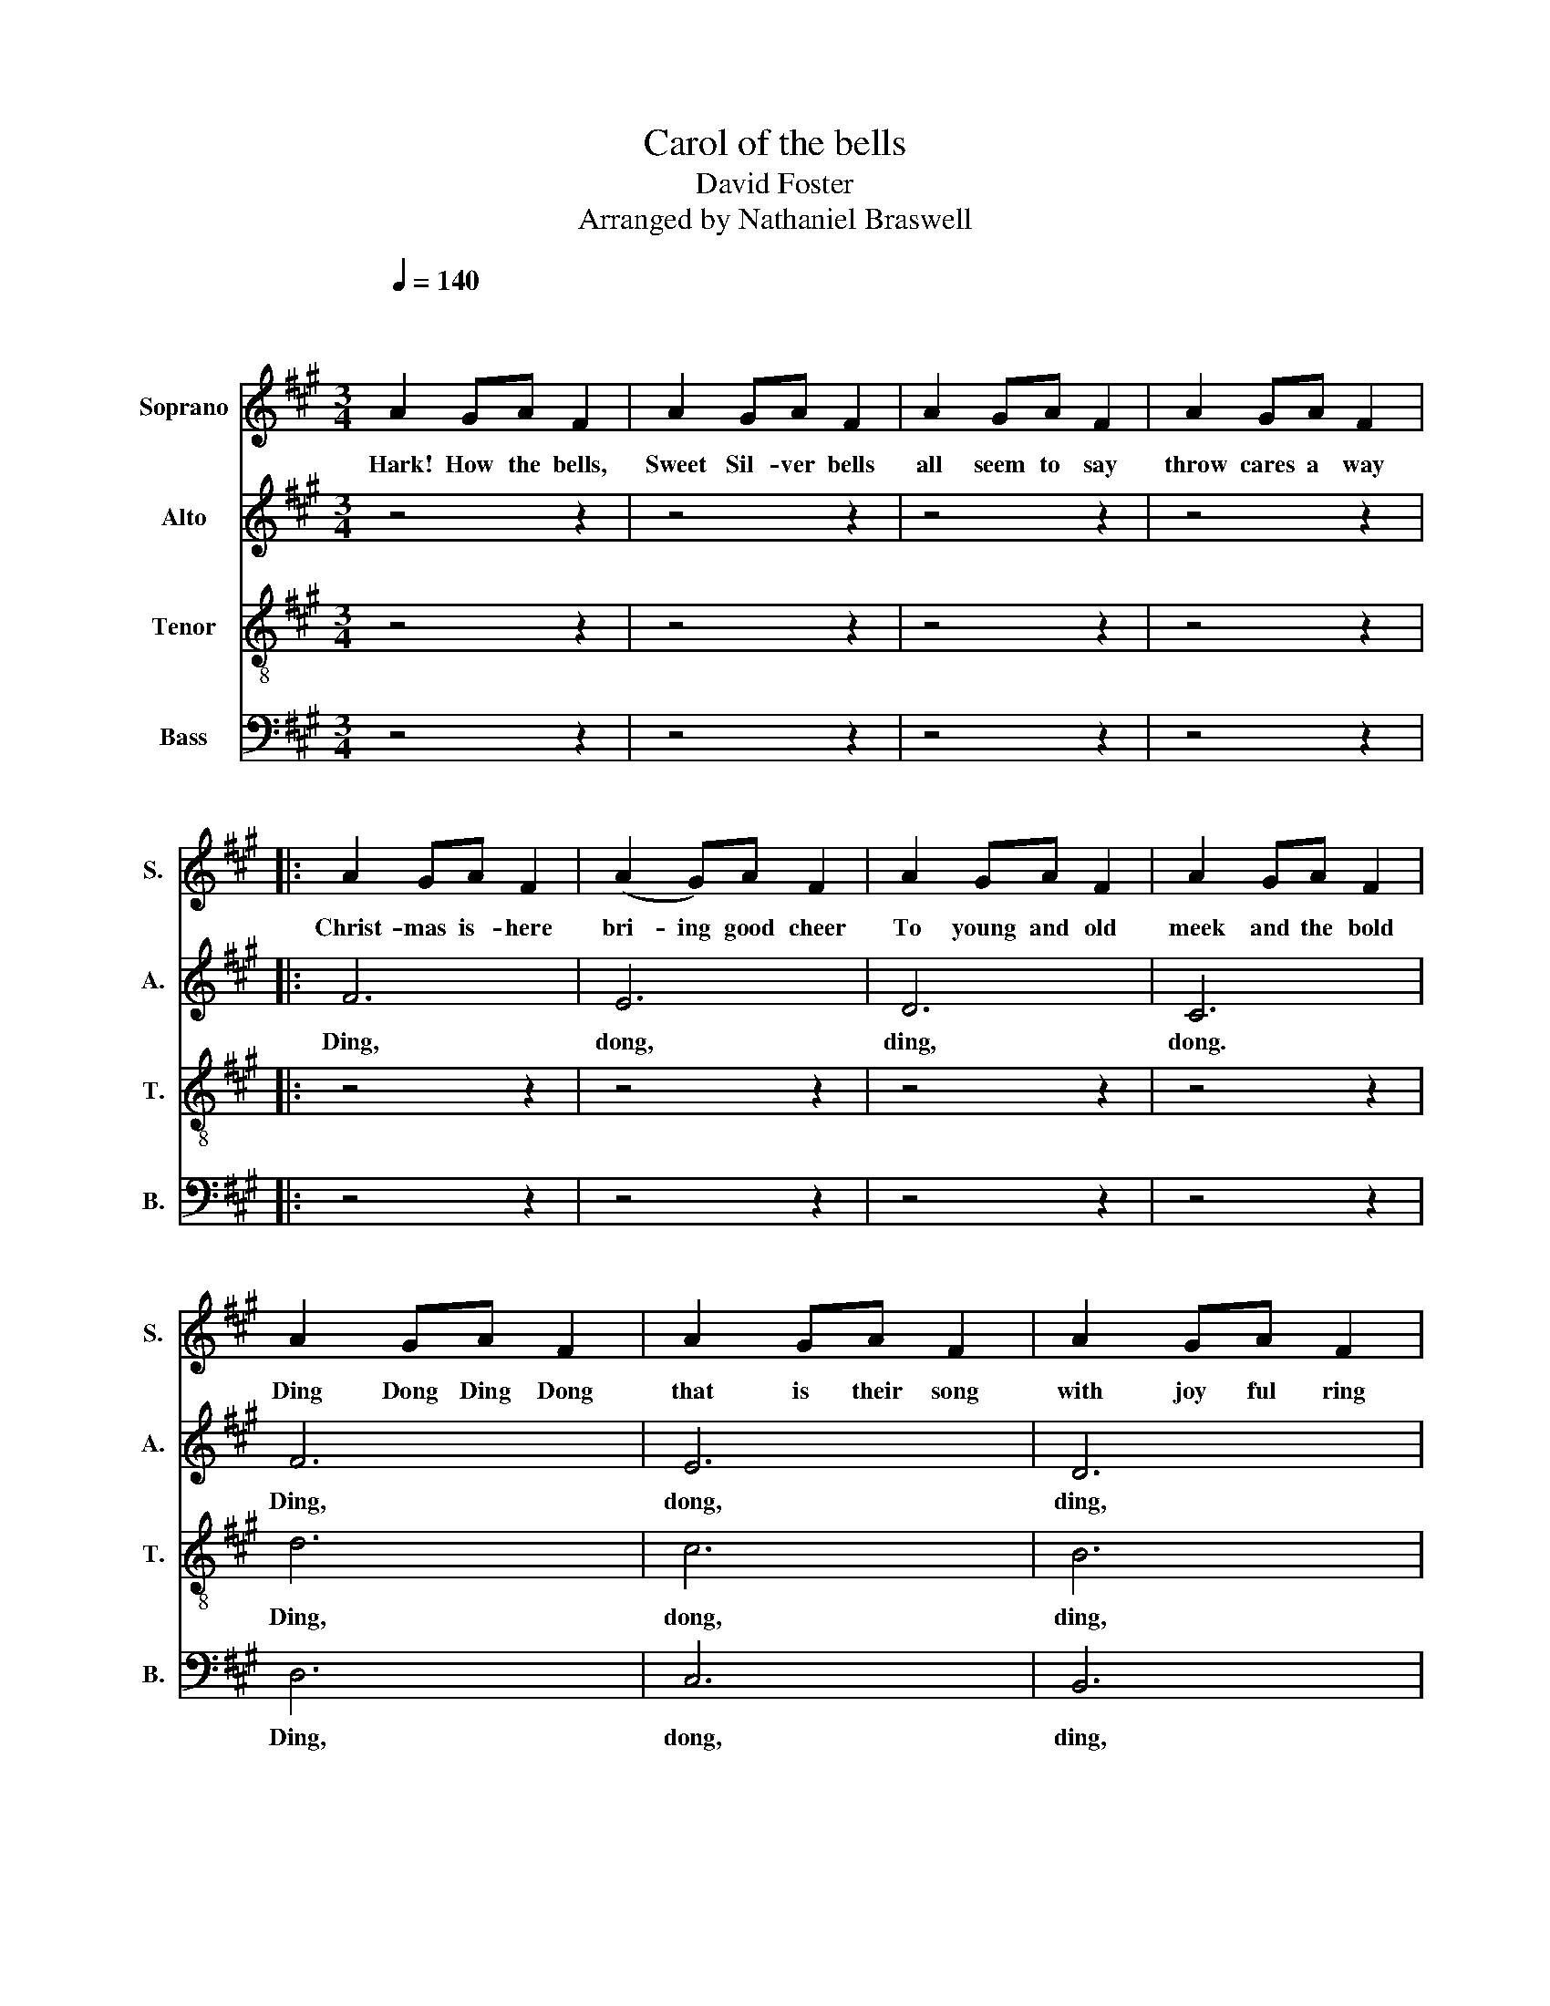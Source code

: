 X:1
T:Carol of the bells
T: David Foster
T:Arranged by Nathaniel Braswell
%%score 1 2 3 4
L:1/8
Q:1/4=140
M:3/4
K:A
V:1 treble nm="Soprano" snm="S."
V:2 treble nm="Alto" snm="A."
V:3 treble-8 nm="Tenor" snm="T."
V:4 bass nm="Bass" snm="B."
V:1
"^\n\n" A2 GA F2 | A2 GA F2 | A2 GA F2 | A2 GA F2 |: A2 GA F2 | (A2 G)A F2 | A2 GA F2 | A2 GA F2 | %8
w: Hark! How the bells,|Sweet Sil- ver bells|all seem to say|throw cares a way|Christ- mas is- here|bri- ing good cheer|To young and old|meek and the bold|
 A2 GA F2 | A2 GA F2 | A2 GA F2 | A2 GA F2 |!mp! A2 GA F2 | A2 GA F2 | A2 (GA) F2 | (A2 G)A F2 | %16
w: Ding Dong Ding Dong|that is their song|with joy ful ring|all car- ol- ing|one seems to hear|words of good cheer|from ev- ry- where|fill- ing the air|
 c2 Bc A2 | c2 Bc A2 | c2 Bc A2 | c2 Bc A2 | f2 ff (ed) | c2 cc (BA) | B2 BB (cB) | F2 FF F2 | %24
w: oh how they pound|rais- ing the sound|o'er hill and dale|tell- ing their tale|joy'- fly * they ring|while peo- ple sing _|songs of good cheer, _|Christ- mas is here!|
 C^D ^EF GA | Bc B2 A2 | C^D ^EF GA | Bc B2 A2 | A2 GA F2 | A2 GA F2 | A2 GA F2 | A2 GA F2 | %32
w: Mer- ry, mer- ry, mer- ry,|mer- ry Christ- mas!|Mer- ry, mer- ry, mer- ry|mer- ry Christ- mas!|On, on they send,|on with- out end,|their joy- ful tone|to ev- 'ry home.|
 A2 GA F2 | A2 GA F2 | A2 GA F2 | A2 GA F2 :| A2 GA F2 | A2 GA F2 | A2 GA F2 | A2 GA F2 | %40
w: Ring, Christ- mas bells,|mer- ri- ly ring,|tell all the world|Je- sus is King!|Ding Dong Ding Dong|that is their song|with joy ful ring|all car- ol- ing|
 A2 GA F2 | A2 GA F2 | A2 (GA) F2 | (A2 G)A F2 | c2 Bc A2 | c2 Bc A2 | c2 Bc A2 | c2 Bc A2 | %48
w: one seems to hear|words of good cheer|from ev- ry- where|fill- ing the air|oh how they pound|rais- ing the sound|o'er hill and dale|tell- ing their tale|
 f2 ff (ed) |!f! c2 cc (BA) | B2 BB (cB) | F2 FF F2 | C^D ^EF GA | Bc B2 A2 | C^D ^EF GA | %55
w: joy'- fly * they ring|while peo- ple sing _|songs of good cheer, _|Christ- mas is here!|Mer- ry, mer- ry, mer- ry,|mer- ry Christ- mas!|Mer- ry, mer- ry, mer- ry|
 Bc B2 A2 | c6 | B2 c4 | z4 z2 | ^A6 | z6 | z6 | z6 | z6 |] %64
w: mer- ry Christ- mas!|Ding,|dong, ding,||Dong.|||||
V:2
 z4 z2 | z4 z2 | z4 z2 | z4 z2 |: F6 | E6 | D6 | C6 | F6 | E6 | D6 | C6 | F2 FF F2 | F2 FF F2 | %14
w: ||||Ding,|dong,|ding,|dong.|Ding,|dong,|ding,|dong.|one seems to hear|words of good cheer|
 F2 FF F2 | F2 FF F2 | A2 GA F2 | A2 GA F2 | A2 GA F2 | A2 GA F2 | F6 | F6 | F6 | F6 | C4 C2 | %25
w: from ev- ry- where|fill- ing the air|oh how they pound|rais- ing the sound|o'er hill and dale|tell- ing their tale|Ding,|dong,|ding,|dong.|Ring, ring,|
 (^D2 ^E2) F2 | C4 C2 | (^D2 ^E2) F2 | E6 | D6 | E6 | D6 | F4 A2 | F4 A2 | F4 A2 | F4 A2 :| c6 | %37
w: Christ- * mas!|Ring, ring,|Christ- * mas!|Ding,|dong,|ding,|dong.|Ding, dong,|ding, dong,|ding, dong,|ding, dong.|Ding|
 B6 | A6 | G6 | F2 FF F2 | F2 FF F2 | F2 FF F2 | F2 FF F2 | A2 GA F2 | A2 GA F2 | A2 GA F2 | %47
w: dong|ding|dong|one seems to hear|words of good cheer|from ev- ry- where|fill- ing the air|oh hos they pound|rais- ing the sound|o'er hill and dale|
 A2 GA F2 | F6 | F6 | F6 | F6 | C4 C2 | (^D2 ^E2) F2 | C4 C2 | (^D2 ^E2) F2 | F6 | G2 A4 | %58
w: tell- ing their tale|Ding,|dong,|ding,|dong.|Ring, ring,|Christ- * mas!|Ring, ring,|Christ- * mas!|Ding,|dong, ding,|
 z2 z2 F2- | F6 | z6 | z6 | z6 | z6 |] %64
w: Ding.|_|||||
V:3
 z4 z2 | z4 z2 | z4 z2 | z4 z2 |: z4 z2 | z4 z2 | z4 z2 | z4 z2 | d6 | c6 | B6 | F6 | d2 dd d2 | %13
w: ||||||||Ding,|dong,|ding,|dong.|one seems to hear|
 c2 cc c2 | d2 dd d2 | c2 cc c2 | c2 cc c2 | ^d2 dd d2 | e2 dd c2 | f2 dd c2 | (c4 B2) | c6 | d6 | %23
w: words of good cheer|from ev- ry- where|fill- ing the air|oh how they pound|rais- ing the sound|o're hill and dale|tell- ing their tale|Ding, _|dong,|ding,|
 c6 | z2 G4 | (A2 G2) c2 | z2 G4 | (A2 G2) c2 | c6 | B6 | c6 | B6 | c6 | c6 | c6 | c6 :| F3 c3 | %37
w: dong.|Ring,|Christ- * mas!|Ring,|Christ- * mas!|Ding,|dong,|ding,|dong.|Ding,|dong,|ding,|dong.|sing we|
 ^d3 B3 | c6 | A6 | B3 B3/2c3/2 | A3 G3 | F6- | F6 | [xF]3 c3 | ^d3 B3 | c6 | A6 | B3 B3/2c3/2 | %49
w: now of|Christ-|mas|No- e- l|sing we|he-|re|we|now of|Christ-|mas|No- e- l|
 A3 G3 | F6- | F6 | z2 G4 | (A2 G2) c2 | z2 G4 | (A2 G2) c2 | e2 d2 c2 | c6 | z2 c4- | c6 | z6 | %61
w: sing we|he-|re|Ring,|Christ- * mas!|Ring,|Christ- * mas!|ding dong ding|dong|Dong.|_||
 z6 | z6 | z6 |] %64
w: |||
V:4
 z4 z2 | z4 z2 | z4 z2 | z4 z2 |: z4 z2 | z4 z2 | z4 z2 | z4 z2 | D,6 | C,6 | B,,6 | F,,6 | %12
w: ||||||||Ding,|dong,|ding,|dong.|
 B,,2 B,,B,, B,,2 | F,,2 F,,F,, F,,2 | B,,2 B,,B,, B,,2 | F,2 F,F, F,2 | F,6 | F,6 | F,6 | F,6 | %20
w: one seems to hear|words of good cheer|from ev- ry- where|fill- ing the air|Ding,|dong,|ding,|dong.|
 A,,2 G,,A,, F,,2 | A,,2 G,,A,, F,,2 | A,,2 G,,A,, F,,2 | A,,2 G,,A,, F,,2 | C,6 | C,4 F,,2 | C,6 | %27
w: joy'- fly they ring,|while peo- ple sing|songs of good cheer,|Christ- mas is here!|Ring,|Christ- mas!|Ring,|
 C,2 z2 F,,2 | F,,6 | F,,6 | F,,6 | F,,6 | F,,6 | F,,6 | F,,6 | F,,6 :| z6 | z6 | z6 | z6 | z6 | %41
w: Christ- mas!|Ding,|dong,|ding,|dong.|Ding,|dong,|ding,|dong.||||||
 z6 | z6 | z6 | F,,6 | F,,6 | F,,6 | F,,6 | A,,2 G,,A,, F,,2 | A,,2 G,,A,, F,,2 | %50
w: |||Ding,|dong,|ding,|dong.|joy'- fly they ring,|while peo- ple sing|
 A,,2 G,,A,, F,,2 | A,,2 G,,A,, F,,2 | C,6 | C,4 F,,2 | C,6 | C,2 z2 F,,2 | F,,6 | B,,2 A,,2 G,,2 | %58
w: songs of good cheer,|Christ- mas is here!|Ring,|Christ- mas!|Ring,|Christ- mas!|Ding,|dong ding dong|
 (F,,6 | F,,6) | z6 | z6 | z6 | z6 |] %64
w: Ding.|_|||||

